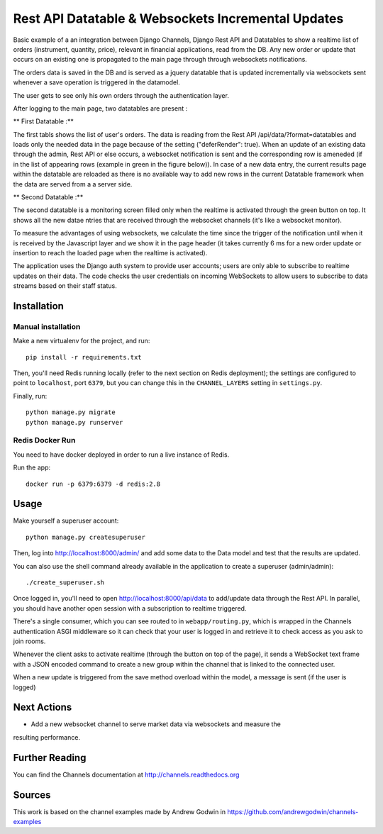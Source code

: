 Rest API Datatable & Websockets Incremental Updates
===================================================

Basic example of a an integration between Django Channels, Django Rest API and Datatables to show a realtime
list of orders (instrument, quantity, price), relevant in financial applications, read from the DB. Any new order
or update that occurs on an existing one is propagated to the main page through through websockets notifications.

The orders data is saved in the DB and is served as a jquery datatable that is updated incrementally
via websockets sent whenever a save operation is triggered in the datamodel.

The user gets to see only his own orders through the authentication layer.

After logging to the main page, two datatables are present :

** First Datatable :**

The first tabls shows the list of user's orders. The data is reading from the Rest API /api/data/?format=datatables
and loads only the needed data in the page because of the setting ("deferRender": true). When an update
of an existing data through the admin, Rest API or else occurs, a websocket notification is sent and the corresponding
row is ameneded (if in the list of appearing rows (example in green in the figure below)). In case of a new data entry,
the current results page within the datatable are reloaded as there is no available way to add new rows in the current
Datatable framework when the data are served from a a server side.

.. image:: ./pictures/first_datatable.png


** Second Datatable :**

The second datatable is a monitoring screen filled only when the realtime is activated through the green button on top.
It shows all the new datae ntries that are received through the websocket channels (it's like a websocket monitor).

.. image:: ./pictures/second_datatable.png


To measure the advantages of using websockets, we calculate the time since the trigger of the notification until
when it is received by the Javascript layer and we show it in the page header (it takes currently 6 ms for a new order
update or insertion to reach the loaded page when the realtime is activated).

The application uses the Django auth system to provide user accounts; users are only able to
subscribe to realtime updates on their data. The code checks the user credentials on incoming
WebSockets to allow users to subscribe to data streams based on their staff status.

Installation
------------

Manual installation
~~~~~~~~~~~~~~~~~~~

Make a new virtualenv for the project, and run::

    pip install -r requirements.txt

Then, you'll need Redis running locally (refer to the next section on Redis deployment); the settings are configured to
point to ``localhost``, port ``6379``, but you can change this in the
``CHANNEL_LAYERS`` setting in ``settings.py``.

Finally, run::

    python manage.py migrate
    python manage.py runserver


Redis Docker Run
~~~~~~~~~~~~~~~~
You need to have docker deployed in order to run a live instance of Redis.

Run the app::

    docker run -p 6379:6379 -d redis:2.8

Usage
-----
Make yourself a superuser account::

    python manage.py createsuperuser

Then, log into http://localhost:8000/admin/ and add some data to the Data model and test that
the results are updated.

You can also use the shell command already available in the application to create a superuser (admin/admin)::

    ./create_superuser.sh


Once logged in, you'll need to open http://localhost:8000/api/data to add/update data through the Rest API.
In parallel, you should have another open session with a subscription to realtime triggered.

There's a single consumer, which you can see routed to in ``webapp/routing.py``,
which is wrapped in the Channels authentication ASGI middleware so it can check
that your user is logged in and retrieve it to check access as you ask to join
rooms.

Whenever the client asks to activate realtime (through the button on top of the page), it sends a
WebSocket text frame with a JSON encoded command to create a new group within the channel
that is linked to the connected user.

When a new update is triggered from the save method overload within the model, a message
is sent (if the user is logged)


Next Actions
------------

* Add a new websocket channel to serve market data via websockets and measure the
resulting performance.


Further Reading
---------------
You can find the Channels documentation at http://channels.readthedocs.org


Sources
---------------
This work is based on the channel examples made by Andrew Godwin in https://github.com/andrewgodwin/channels-examples
